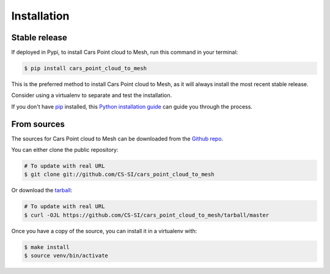 .. highlight:: shell

============
Installation
============


Stable release
--------------

If deployed in Pypi, to install Cars Point cloud to Mesh, run this command in your terminal:

.. code-block:: console

    $ pip install cars_point_cloud_to_mesh

This is the preferred method to install Cars Point cloud to Mesh, as it will always install the most recent stable release.

Consider using a virtualenv to separate and test the installation.

If you don't have `pip`_ installed, this `Python installation guide`_ can guide
you through the process.

.. _pip: https://pip.pypa.io
.. _Python installation guide: http://docs.python-guide.org/en/latest/starting/installation/


From sources
------------

The sources for Cars Point cloud to Mesh can be downloaded from the `Github repo`_.

You can either clone the public repository:

.. code-block:: console

    # To update with real URL
    $ git clone git://github.com/CS-SI/cars_point_cloud_to_mesh

Or download the `tarball`_:

.. code-block:: console

    # To update with real URL
    $ curl -OJL https://github.com/CS-SI/cars_point_cloud_to_mesh/tarball/master

Once you have a copy of the source, you can install it in a virtualenv with:

.. code-block:: console

    $ make install
    $ source venv/bin/activate


.. _Github repo: https://github.com/CS-SI/cars_point_cloud_to_mesh
.. _tarball: https://github.com/CS-SI/cars_point_cloud_to_mesh/tarball/master
